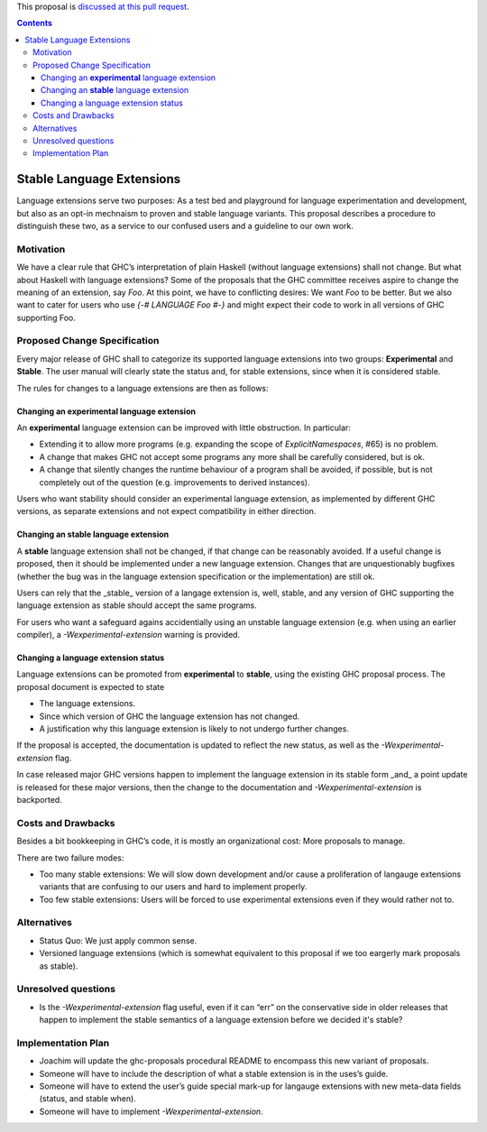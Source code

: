 .. proposal-number:: Leave blank. This will be filled in when the proposal is
                     accepted.
                     
.. implemented:: Leave blank. This will be filled in with the first GHC version which
                 implements the described feature.

.. highlight:: haskell

This proposal is `discussed at this pull request <https://github.com/ghc-proposals/ghc-proposals/pull/85>`_.

.. contents::

Stable Language Extensions
==========================

Language extensions serve two purposes: As a test bed and playground for language experimentation and development, but also as an opt-in mechnaism to proven and stable language variants. This proposal describes a procedure to distinguish these two, as a service to our confused users and a guideline to our own work.


Motivation
------------

We have a clear rule that GHC’s interpretation of plain Haskell (without language extensions) shall not change. But what about Haskell with language extensions? Some of the proposals that the GHC committee receives aspire to change the meaning of an extension, say `Foo`. At this point, we have to conflicting desires: We want `Foo` to be better. But we also want to cater for users who use `{-# LANGUAGE Foo #-}` and might expect their code to work in all versions of GHC supporting Foo.

Proposed Change Specification
-----------------------------

Every major release of GHC shall to categorize its supported language extensions into two groups: **Experimental** and **Stable**. The user manual will clearly state the status and, for stable extensions, since when it is considered stable.

The rules for changes to a language extensions are then as follows:

Changing an **experimental** language extension
^^^^^^^^^^^^^^^^^^^^^^^^^^^^^^^^^^^^^^^^^^^^^^^

An **experimental** language extension can be improved with little obstruction. In particular:

* Extending it to allow more programs (e.g. expanding the scope of `ExplicitNamespaces`, #65) is no problem.
* A change that makes GHC not accept some programs any more shall be carefully considered, but is ok.
* A change that silently changes the runtime behaviour of a program shall be avoided, if possible, but is not completely out of the question (e.g. improvements to derived instances).

Users who want stability should consider an experimental language extension, as implemented by different GHC versions, as separate extensions and not expect compatibility in either direction.

Changing an **stable** language extension
^^^^^^^^^^^^^^^^^^^^^^^^^^^^^^^^^^^^^^^^^

A **stable** language extension shall not be changed, if that change can be reasonably avoided. If a useful change is proposed, then it should be implemented under a new language extension. Changes that are unquestionably bugfixes (whether the bug was in the language extension specification or the implementation) are still ok.

Users can rely that the _stable_ version of a langage extension is, well, stable, and any version of GHC supporting the language extension as stable should accept the same programs.

For users who want a safeguard agains accidentially using an unstable language extension (e.g. when using an earlier compiler), a `-Wexperimental-extension` warning is provided.

Changing a language extension status
^^^^^^^^^^^^^^^^^^^^^^^^^^^^^^^^^^^^

Language extensions can be promoted from **experimental** to **stable**, using the existing GHC proposal process. The proposal document is expected to state

* The language extensions.
* Since which version of GHC the language extension has not changed.
* A justification why this language extension is likely to not undergo further changes.

If the proposal is accepted, the documentation is updated to reflect the new status, as well as the `-Wexperimental-extension` flag.

In case released major GHC versions happen to implement the language extension in its stable form _and_ a point update is released for these major versions, then the change to the documentation and `-Wexperimental-extension` is backported.

Costs and Drawbacks
-------------------
Besides a bit bookkeeping in GHC’s code, it is mostly an organizational cost: More proposals to manage.

There are two failure modes:

* Too many stable extensions: We will slow down development and/or cause a proliferation of langauge extensions variants that are confusing to our users and hard to implement properly.
* Too few stable extensions: Users will be forced to use experimental extensions even if they would rather not to.


Alternatives
------------
* Status Quo: We just apply common sense.
* Versioned language extensions (which is somewhat equivalent to this proposal if we too eargerly mark proposals as stable).


Unresolved questions
--------------------
* Is the `-Wexperimental-extension` flag useful, even if it can “err” on the conservative side in older releases that happen to implement the stable semantics of a language extension before we decided it's stable?

Implementation Plan
-------------------
* Joachim will update the ghc-proposals procedural README to encompass this new variant of proposals.
* Someone will have to include the description of what a stable extension is in the uses’s guide.
* Someone will have to extend the user’s guide special mark-up for langauge extensions with new meta-data fields (status, and stable when).
* Someone will have to implement `-Wexperimental-extension`.
